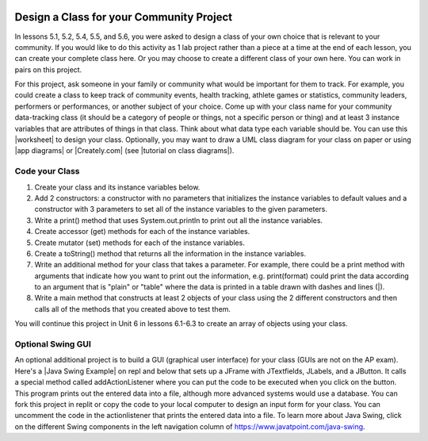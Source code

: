 .. |Groupwork| image:: ../../_static/groupwork.png
    :width: 35
    :align: middle
    :alt: groupwork

.. image:: ../../_static/time90.png
    :width: 250
    :align: right

|Groupwork| Design a Class for your Community Project
----------------------------------------------------------

.. |worksheet| raw:: html

   <a href="https://docs.google.com/document/d/11QMyHAZYhPwNLInhURqkTffeY9re05yH97xAsiSJhLg/edit?usp=sharing" target="_blank">worksheet</a>

.. |tutorial on class diagrams| raw:: html

   <a href="https://medium.com/@smagid_allThings/uml-class-diagrams-tutorial-step-by-step-520fd83b300b" target="_blank">tutorial on class diagrams</a> 

.. |Creately.com| raw:: html

   <a href="https://creately.com" target="_blank">Creately.com</a> 

.. |app diagrams| raw:: html

   <a href="https://app.diagrams.net/" target="_blank">app.diagrams.net</a> 

In lessons 5.1, 5.2, 5.4, 5.5, and 5.6, you were asked to design a class of your own choice 
that is relevant to your community. If you would like to do this activity as 1 lab project rather than 
a piece at a time at the end of each lesson, you can create your complete class here. 
Or you may choose to create a different class of your own here.
You can work in pairs on this project. 

For this project, ask someone in your family or community what would be important for them to track. 
For example, you could create a class to keep track of community events, health tracking, athlete games or statistics, community leaders, performers or performances, or another subject of your choice.  
Come up with your class name for your community data-tracking class 
(it should be a category of people or things, not a specific person or thing) and at least 3 instance variables
that are attributes of things in that class. Think about what data type each variable should be. 
You can use this |worksheet| to design your class. Optionally, you may want to draw a UML class diagram for your class on paper or using |app diagrams| or |Creately.com| (see |tutorial on class diagrams|).


Code your Class
=================

1. Create your class and its instance variables below. 

2. Add 2 constructors: a constructor with no parameters that initializes the instance variables to default values and a constructor with 3 parameters to set all of the instance variables to the given parameters. 

3. Write a print() method that uses System.out.println to print out all the instance variables. 

4. Create accessor (get) methods for each of the instance variables. 

5. Create mutator (set) methods for each of the instance variables. 

6. Create a toString() method that returns all the information in the instance variables. 

7. Write an additional method for your class that takes a parameter. For example, there could be a print method with arguments that indicate how you want to print out the information, e.g. print(format) could print the data according to an argument that is "plain" or "table" where the data is printed in a table drawn with dashes and lines (|). 

8. Write a main method that constructs at least 2 objects of your class using the 2 different constructors and then calls all of the methods that you created above to test them.


.. activecode:: community-challenge-complete-project
  :language: java
  :autograde: unittest

  Design your class for your community below.
  ~~~~
  public class          // Add your class name here!
  {
      // 1. write 3 instance variables for class: private type variableName;
          
      // 2. Add a constructor with no parameters that initializes the instance variables to default values
      // and a constructor with 3 parameters to set all of the instance variables to the given parameters. 

      // 3. Write a print() method that uses System.out.println to print out all the instance variables. 

      // 4. Create accessor (get) methods for each of the instance variables. 

      // 5. Create mutator (set) methods for each of the instance variables. 

      // 6. Create a toString() method that returns all the information in the instance variables. 

      // 7. Write an additional method for your class that takes a parameter. 
      // For example, there could be a print method with arguments that indicate how you want to print out
      // the information, e.g. print(format) could print the data according to an argument that is "plain" 
      // or "table" where the data is printed in a table drawn with dashes and lines (|). 

      // 8. Write a main method that constructs at least 2 objects of your class 
      // using the 2 different constructors and then calls all of the methods that you created above to test them.
      public static void main(String[] args)
      {  
         // Construct 2 objects of your class to test the 2 constructors 
         
         
         // call all of the objects methods to test them
      
      }
  }
  ====
  import static org.junit.Assert.*;
  import org.junit.*;
  import java.io.*;

  public class RunestoneTests extends CodeTestHelper
  {
        @Test
        public void testPrivateVariables()
        {
            String expect = "3 Private";
            String output = testPrivateInstanceVariables();
            boolean passed = false;
            if (Integer.parseInt(expect.substring(0,1)) <= Integer.parseInt(output.substring(0,1)))
               passed = true;
            passed = getResults(expect, output, "Checking private instance variable(s)", passed);
            assertTrue(passed);
        }

        @Test
        public void testDefaultConstructor()
        {
            String output = checkDefaultConstructor();
            String expect = "pass";

            boolean passed = getResults(expect, output, "Checking default constructor");
            assertTrue(passed);
        }

        @Test
        public void testConstructor3()
        {
            String output = checkConstructor(3);
            String expect = "pass";

            boolean passed = getResults(expect, output, "Checking constructor with 3 parameters");
            assertTrue(passed);
        }

        @Test
        public void testPrint()
        {
            String output = getMethodOutput("print");
            String expect = "More than 15 characters";
            String actual = " than 15 characters";

            if (output.length() < 15) {
                actual = "Less" + actual;
            } else {
                actual = "More" + actual;
            }
            boolean passed = getResults(expect, actual, "Checking print method");
            assertTrue(passed);
        }

        @Test
        public void testMain() throws IOException
        {
            String output = getMethodOutput("main");//.split("\n");
            String expect = "3+ line(s) of text";
            String actual = " line(s) of text";
            int len = output.split("\n").length;

            if (output.length() > 0) {
                actual = len + actual;
            } else {
                actual = output.length() + actual;
            }
            boolean passed = len >= 3;

            getResults(expect, actual, "Checking output", passed);
            assertTrue(passed);
        }

        @Test
        public void test1()
        {
            String code = getCode();
            String target = "public * get*()";

            int num = countOccurencesRegex(code, target);

            boolean passed = num >= 3;

            getResults("3", ""+num, "Checking accessor (get) methods for each variable", passed);
            assertTrue(passed);
        }

        @Test
        public void test2()
        {
            String code = getCode();
            String target = "public void set*(*)";

            int num = countOccurencesRegex(code, target);

            boolean passed = num >= 3;

            getResults("3", ""+num, "Checking mutator (set) methods for each variable", passed);
            assertTrue(passed);
        }
        
        @Test
        public void test3()
        {
            String target = "public String toString()";
            boolean passed = checkCodeContains("toString() method", target);
            assertTrue(passed);
        }
    }

You will continue this project in Unit 6 in lessons 6.1-6.3 to create an array of objects using your class. 


Optional Swing GUI
=====================

.. |Java Swing Example| raw:: html

   <a href="https://replit.com/@BerylHoffman/Java-Swing-Input-Form" target="_blank" style="text-decoration:underline">Java Swing Example</a>
   
An optional additional project is to build a GUI (graphical user interface) for your class (GUIs are not on the AP exam). 
Here's a |Java Swing Example| on repl and below that sets up a JFrame with JTextfields, JLabels, and a JButton.
It calls a special method called addActionListener where you can put the code to be executed 
when you click on the button. This program prints out the entered data into a file, although more advanced systems would use a database. 
You can fork this project in replit or copy the code to your local computer to design
an input form for your class. You can uncomment the code in the actionlistener that prints the entered data into a file. 
To learn more about Java Swing, click on the different Swing components in the left navigation column of https://www.javatpoint.com/java-swing.

.. raw:: html

    <iframe height="800px" width="100%" style="max-width:90%; margin-left:5%" src="https://replit.com/@BerylHoffman/Java-Swing-Input-Form?lite=true" scrolling="no" frameborder="no" allowtransparency="true" allowfullscreen="true" sandbox="allow-forms allow-pointer-lock allow-popups allow-same-origin allow-scripts allow-modals"></iframe>

